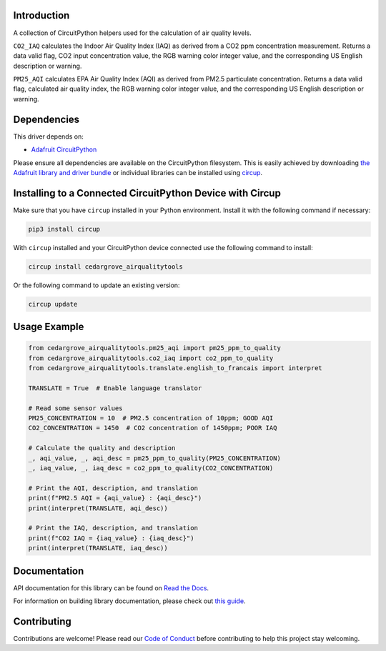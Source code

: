 Introduction
============




.. image:: https://img.shields.io/discord/327254708534116352.svg
    :target: https://adafru.it/discord
    :alt: Discord


.. image:: https://github.com/CedarGroveStudios/CircuitPython_AirQualityTools/workflows/Build%20CI/badge.svg
    :target: https://github.com/CedarGroveStudios/CircuitPython_AirQualityTools/actions
    :alt: Build Status


.. image:: https://img.shields.io/badge/code%20style-black-000000.svg
    :target: https://github.com/psf/black
    :alt: Code Style: Black

A collection of CircuitPython helpers used for the calculation of air quality levels.

``CO2_IAQ`` calculates the Indoor Air Quality Index (IAQ) as derived from a CO2 ppm
concentration measurement. Returns a data valid flag, CO2 input concentration
value, the RGB warning color integer value, and the corresponding US English
description or warning.

``PM25_AQI`` calculates EPA Air Quality Index (AQI) as derived from PM2.5
particulate concentration. Returns a data valid flag, calculated air quality
index, the RGB warning color integer value, and the corresponding US English
description or warning.

.. image:: https://github.com/CedarGroveStudios/CircuitPython_AirQualityTools/blob/main/media/WARNING.jpg

Dependencies
=============
This driver depends on:

* `Adafruit CircuitPython <https://github.com/adafruit/circuitpython>`_

Please ensure all dependencies are available on the CircuitPython filesystem.
This is easily achieved by downloading
`the Adafruit library and driver bundle <https://circuitpython.org/libraries>`_
or individual libraries can be installed using
`circup <https://github.com/adafruit/circup>`_.


Installing to a Connected CircuitPython Device with Circup
==========================================================

Make sure that you have ``circup`` installed in your Python environment.
Install it with the following command if necessary:

.. code-block:: shell

    pip3 install circup

With ``circup`` installed and your CircuitPython device connected use the
following command to install:

.. code-block:: shell

    circup install cedargrove_airqualitytools

Or the following command to update an existing version:

.. code-block:: shell

    circup update

Usage Example
=============

.. code-block:: python

    from cedargrove_airqualitytools.pm25_aqi import pm25_ppm_to_quality
    from cedargrove_airqualitytools.co2_iaq import co2_ppm_to_quality
    from cedargrove_airqualitytools.translate.english_to_francais import interpret

    TRANSLATE = True  # Enable language translator

    # Read some sensor values
    PM25_CONCENTRATION = 10  # PM2.5 concentration of 10ppm; GOOD AQI
    CO2_CONCENTRATION = 1450  # CO2 concentration of 1450ppm; POOR IAQ

    # Calculate the quality and description
    _, aqi_value, _, aqi_desc = pm25_ppm_to_quality(PM25_CONCENTRATION)
    _, iaq_value, _, iaq_desc = co2_ppm_to_quality(CO2_CONCENTRATION)

    # Print the AQI, description, and translation
    print(f"PM2.5 AQI = {aqi_value} : {aqi_desc}")
    print(interpret(TRANSLATE, aqi_desc))

    # Print the IAQ, description, and translation
    print(f"CO2 IAQ = {iaq_value} : {iaq_desc}")
    print(interpret(TRANSLATE, iaq_desc))



Documentation
=============
API documentation for this library can be found on `Read the Docs <https://github.com/CedarGroveStudios/CircuitPython_AirQualityTools/blob/main/media/pseudo_rtd_airqualitytools.pdf/>`_.

For information on building library documentation, please check out
`this guide <https://learn.adafruit.com/creating-and-sharing-a-circuitpython-library/sharing-our-docs-on-readthedocs#sphinx-5-1>`_.

Contributing
============

Contributions are welcome! Please read our `Code of Conduct
<https://github.com/CedarGroveStudios/CircuitPython_AirQualityTools/blob/HEAD/CODE_OF_CONDUCT.md>`_
before contributing to help this project stay welcoming.
